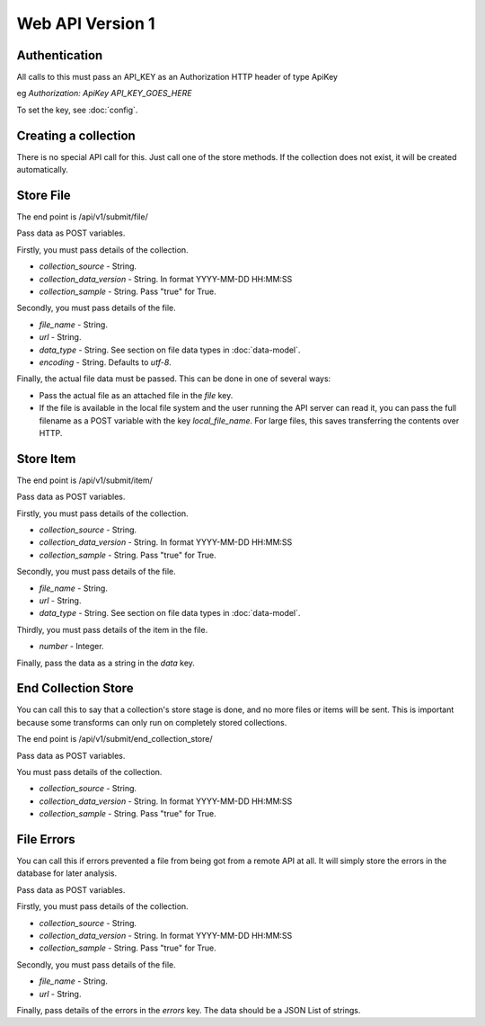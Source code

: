 Web API Version 1
=================

Authentication
--------------

All calls to this must pass an API_KEY as an Authorization HTTP header of type ApiKey

eg `Authorization: ApiKey API_KEY_GOES_HERE`

To set the key, see :doc:`config`.


Creating a collection
---------------------

There is no special API call for this. Just call one of the store methods. If the collection does not exist, it will be created automatically.

Store File
----------

The end point is /api/v1/submit/file/

Pass data as POST variables.

Firstly, you must pass details of the collection.

*  `collection_source` - String.
*  `collection_data_version` - String. In format YYYY-MM-DD HH:MM:SS
*  `collection_sample` - String. Pass "true" for True.

Secondly, you must pass details of the file.

* `file_name` - String.
* `url` - String.
* `data_type` -  String. See section on file data types in :doc:`data-model`.
* `encoding` - String. Defaults to `utf-8`.

Finally, the actual file data must be passed. This can be done in one of several ways:

* Pass the actual file as an attached file in the `file` key.
* If the file is available in the local file system and the user running the API server can read it, you can pass the full filename as a POST variable with the key `local_file_name`. For large files, this saves transferring the contents over HTTP.

Store Item
----------

The end point is /api/v1/submit/item/

Pass data as POST variables.

Firstly, you must pass details of the collection.

*  `collection_source` - String.
*  `collection_data_version` - String. In format YYYY-MM-DD HH:MM:SS
*  `collection_sample` - String. Pass "true" for True.

Secondly, you must pass details of the file.

* `file_name` - String.
* `url` - String.
* `data_type` -  String. See section on file data types in :doc:`data-model`.

Thirdly, you must pass details of the item in the file.

* `number` - Integer.

Finally, pass the data as a string in the `data` key.

End Collection Store
--------------------

You can call this to say that a collection's store stage is done, and no more files or items will be sent.
This is important because some transforms can only run on completely stored collections.

The end point is /api/v1/submit/end_collection_store/

Pass data as POST variables.

You must pass details of the collection.

*  `collection_source` - String.
*  `collection_data_version` - String. In format YYYY-MM-DD HH:MM:SS
*  `collection_sample` - String. Pass "true" for True.

File Errors
-----------

You can call this if errors prevented a file from being got from a remote API at all. It will simply store the errors in the database for later analysis.

Pass data as POST variables.

Firstly, you must pass details of the collection.

*  `collection_source` - String.
*  `collection_data_version` - String. In format YYYY-MM-DD HH:MM:SS
*  `collection_sample` - String. Pass "true" for True.

Secondly, you must pass details of the file.

* `file_name` - String.
* `url` - String.

Finally, pass details of the errors in the `errors` key. The data should be a JSON List of strings.
